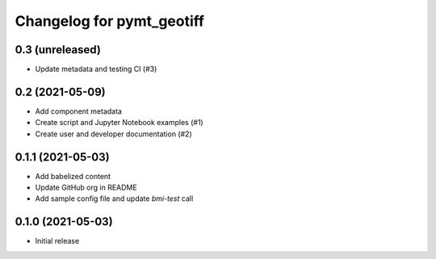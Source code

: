 Changelog for pymt_geotiff
==========================

0.3 (unreleased)
----------------

- Update metadata and testing CI (#3)


0.2 (2021-05-09)
----------------

- Add component metadata
- Create script and Jupyter Notebook examples (#1)
- Create user and developer documentation (#2)


0.1.1 (2021-05-03)
------------------

- Add babelized content
- Update GitHub org in README
- Add sample config file and update `bmi-test` call


0.1.0 (2021-05-03)
------------------

- Initial release

